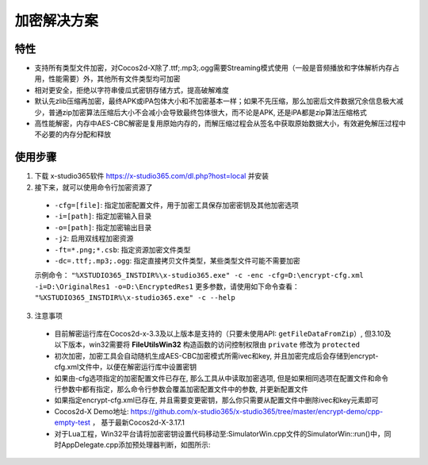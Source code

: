 加密解决方案
===============

-------
特性
-------

* 支持所有类型文件加密，对Cocos2d-X除了.ttf;.mp3;.ogg需要Streaming模式使用（一般是音频播放和字体解析内存占用，性能需要）外，其他所有文件类型均可加密
* 相对更安全，拒绝以字符串傻瓜式密钥存储方式，提高破解难度
* 默认先zlib压缩再加密，最终APK或iPA包体大小和不加密基本一样；如果不先压缩，那么加密后文件数据冗余信息极大减少，普通zip加密算法压缩后大小不会减小会导致最终包体很大，而不论是APK, 还是iPA都是zip算法压缩格式
* 高性能解密，内存中AES-CBC解密是复用原始内存的，而解压缩过程会从签名中获取原始数据大小，有效避免解压过程中不必要的内存分配和释放

---------
使用步骤
---------
1. 下载 x-studio365软件 https://x-studio365.com/dl.php?host=local 并安装
#. 接下来，就可以使用命令行加密资源了

 * ``-cfg=[file]``: 指定加密配置文件，用于加密工具保存加密密钥及其他加密选项
 * ``-i=[path]``: 指定加密输入目录
 * ``-o=[path]``: 指定加密输出目录
 * ``-j2``:                  启用双线程加密资源
 * ``-ft=*.png;*.csb``:      指定资源加密文件类型

 * ``-dc=.ttf;.mp3;.ogg``:   指定直接拷贝文件类型，某些类型文件可能不需要加密

 示例命令： ``"%XSTUDIO365_INSTDIR%\x-studio365.exe" -c -enc -cfg=D:\encrypt-cfg.xml -i=D:\OriginalRes1 -o=D:\EncryptedRes1``
 更多参数，请使用如下命令查看： ``"%XSTUDIO365_INSTDIR%\x-studio365.exe" -c --help``

3. 注意事项
 * 目前解密运行库在Cocos2d-x-3.3及以上版本是支持的（只要未使用API: ``getFileDataFromZip``）, 但3.10及以下版本，win32需要将 **FileUtilsWin32** 构造函数的访问控制权限由 ``private`` 修改为 ``protected`` 
 * 初次加密，加密工具会自动随机生成AES-CBC加密模式所需ivec和key, 并且加密完成后会存储到encrypt-cfg.xml文件中，以便在解密运行库中设置密钥
 * 如果由-cfg选项指定的加密配置文件已存在, 那么工具从中读取加密选项, 但是如果相同选项在配置文件和命令行参数中都有指定，那么命令行参数会覆盖加密配置文件中的参数, 并更新配置文件
 * 如果指定encrypt-cfg.xml已存在, 并且需要变更密钥，那么你只需要从配置文件中删除ivec和key元素即可
 * Cocos2d-X Demo地址: https://github.com/x-studio365/x-studio365/tree/master/encrypt-demo/cpp-empty-test ， 基于最新Cocos2d-X-3.17.1
 * 对于Lua工程，Win32平台请将加密密钥设置代码移动至:SimulatorWin.cpp文件的SimulatorWin::run()中，同时AppDelegate.cpp添加预处理器判断，如图所示:

  |figure_1|

  |figure_1|

.. |figure_1| image:: ../img/c4s1_01a.png
.. |figure_2| image:: ../img/c4s1_01b.png
